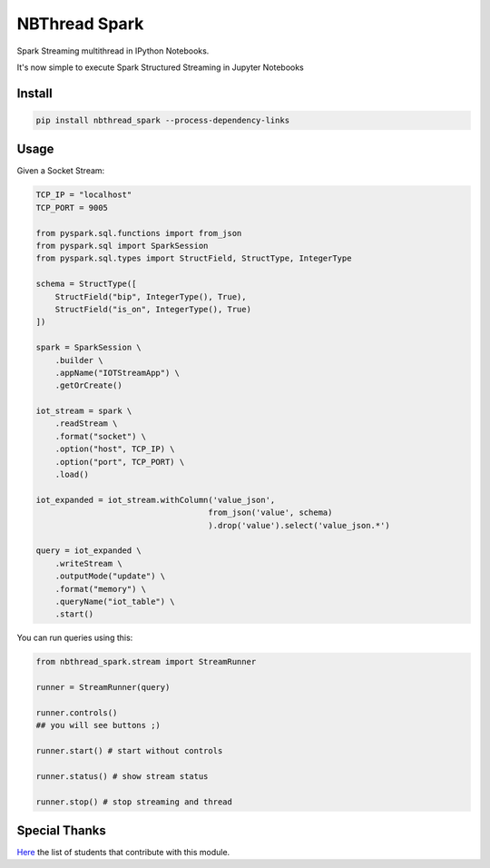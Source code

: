 NBThread Spark
##############

Spark Streaming multithread in IPython Notebooks.

It's now simple to execute Spark Structured Streaming in Jupyter Notebooks

Install
=======

.. code:: shell

    pip install nbthread_spark --process-dependency-links

Usage
=====

Given a Socket Stream:

.. code:: python

    TCP_IP = "localhost"
    TCP_PORT = 9005

    from pyspark.sql.functions import from_json
    from pyspark.sql import SparkSession
    from pyspark.sql.types import StructField, StructType, IntegerType

    schema = StructType([
        StructField("bip", IntegerType(), True),
        StructField("is_on", IntegerType(), True)
    ])

    spark = SparkSession \
        .builder \
        .appName("IOTStreamApp") \
        .getOrCreate()

    iot_stream = spark \
        .readStream \
        .format("socket") \
        .option("host", TCP_IP) \
        .option("port", TCP_PORT) \
        .load()

    iot_expanded = iot_stream.withColumn('value_json', 
                                        from_json('value', schema)
                                        ).drop('value').select('value_json.*')

    query = iot_expanded \
        .writeStream \
        .outputMode("update") \
        .format("memory") \
        .queryName("iot_table") \
        .start()

You can run queries using this:

.. code:: python

    from nbthread_spark.stream import StreamRunner

    runner = StreamRunner(query)
    
    runner.controls()
    ## you will see buttons ;)

    runner.start() # start without controls

    runner.status() # show stream status

    runner.stop() # stop streaming and thread


Special Thanks
==============

Here_ the list of students that contribute with this module.

.. _Here: https://github.com/databootcampbr/nbthread-spark/blob/master/CONTRIBUTORS.md    